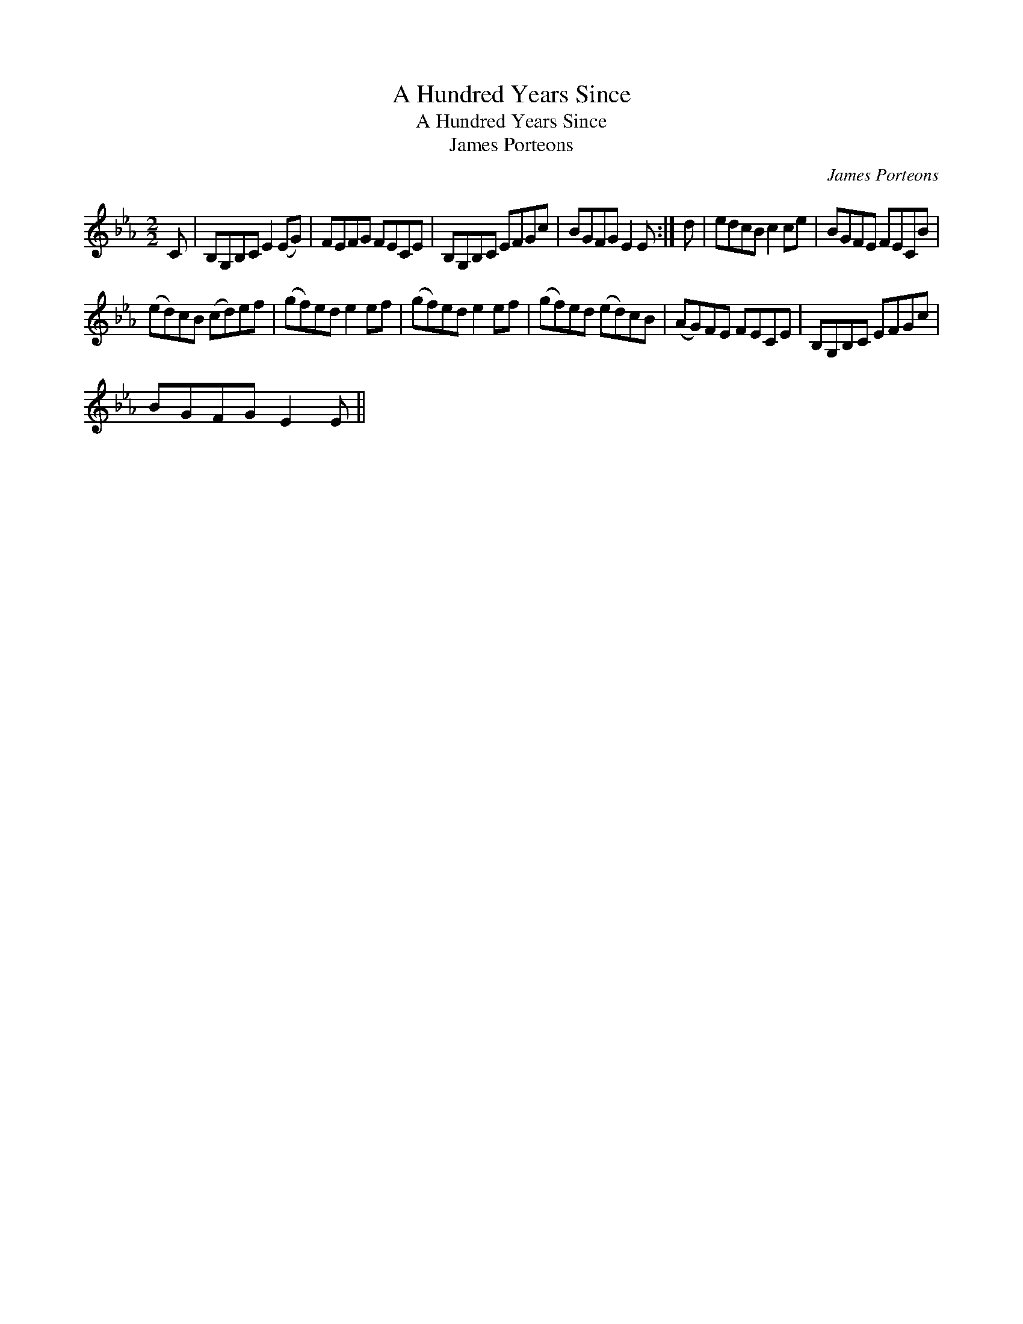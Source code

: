 X:1
T:Hundred Years Since, A
T:Hundred Years Since, A
T:James Porteons
C:James Porteons
L:1/8
M:2/2
K:Eb
V:1 treble 
V:1
 C | B,G,B,C E2 (EG) | FEFG FECE | B,G,B,C EFGc | BGFG E2 E :| d | edcB c2 ce | BGFE FECB | %8
 (ed)cB (cd)ef | (gf)ed e2 ef | (gf)ed e2 ef | (gf)ed (ed)cB | (AG)FE FECE | B,G,B,C EFGc | %14
 BGFG E2 E || %15

